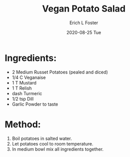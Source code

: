 #+TITLE:       Vegan Potato Salad
#+AUTHOR:      Erich L Foster
#+EMAIL:       erichlf AT gmail DOT com
#+DATE:        2020-08-25 Tue
#+URI:         /Recipes/Appetizers/PotatoSalad
#+KEYWORDS:    vegan, appetizer, bbq
#+TAGS:        :vegan:appetizer:bbq:
#+LANGUAGE:    en
#+OPTIONS:     H:3 num:nil toc:nil \n:nil ::t |:t ^:nil -:nil f:t *:t <:t
#+DESCRIPTION: Yummy Vegan Potato Salad
* Ingredients:
- 2 Medium Russet Potatoes (pealed and diced)
- 1/4 C Veganaise
- 1 T Mustard
- 1 T Relish
- dash Turmeric
- 1/2 tsp Dill
- Garlic Powder to taste

* Method:
1. Boil potatoes in salted water.
2. Let potatoes cool to room temperature.
3. In medium bowl mix all ingredients together.
